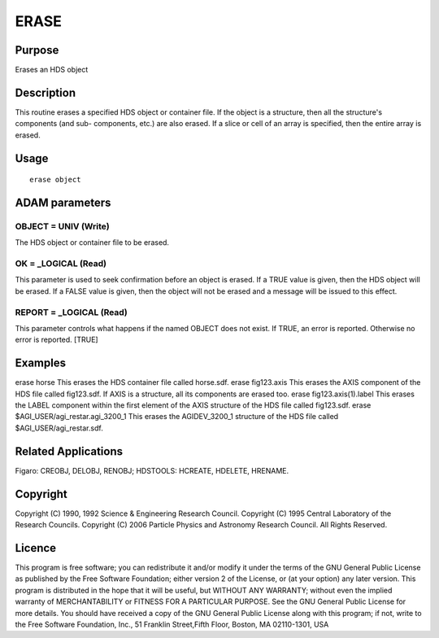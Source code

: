 

ERASE
=====


Purpose
~~~~~~~
Erases an HDS object


Description
~~~~~~~~~~~
This routine erases a specified HDS object or container file. If the
object is a structure, then all the structure's components (and sub-
components, etc.) are also erased. If a slice or cell of an array is
specified, then the entire array is erased.


Usage
~~~~~


::

    
       erase object
       



ADAM parameters
~~~~~~~~~~~~~~~



OBJECT = UNIV (Write)
`````````````````````
The HDS object or container file to be erased.



OK = _LOGICAL (Read)
````````````````````
This parameter is used to seek confirmation before an object is
erased. If a TRUE value is given, then the HDS object will be erased.
If a FALSE value is given, then the object will not be erased and a
message will be issued to this effect.



REPORT = _LOGICAL (Read)
````````````````````````
This parameter controls what happens if the named OBJECT does not
exist. If TRUE, an error is reported. Otherwise no error is reported.
[TRUE]



Examples
~~~~~~~~
erase horse
This erases the HDS container file called horse.sdf.
erase fig123.axis
This erases the AXIS component of the HDS file called fig123.sdf. If
AXIS is a structure, all its components are erased too.
erase fig123.axis(1).label
This erases the LABEL component within the first element of the AXIS
structure of the HDS file called fig123.sdf.
erase $AGI_USER/agi_restar.agi_3200_1
This erases the AGIDEV_3200_1 structure of the HDS file called
$AGI_USER/agi_restar.sdf.



Related Applications
~~~~~~~~~~~~~~~~~~~~
Figaro: CREOBJ, DELOBJ, RENOBJ; HDSTOOLS: HCREATE, HDELETE, HRENAME.


Copyright
~~~~~~~~~
Copyright (C) 1990, 1992 Science & Engineering Research Council.
Copyright (C) 1995 Central Laboratory of the Research Councils.
Copyright (C) 2006 Particle Physics and Astronomy Research Council.
All Rights Reserved.


Licence
~~~~~~~
This program is free software; you can redistribute it and/or modify
it under the terms of the GNU General Public License as published by
the Free Software Foundation; either version 2 of the License, or (at
your option) any later version.
This program is distributed in the hope that it will be useful, but
WITHOUT ANY WARRANTY; without even the implied warranty of
MERCHANTABILITY or FITNESS FOR A PARTICULAR PURPOSE. See the GNU
General Public License for more details.
You should have received a copy of the GNU General Public License
along with this program; if not, write to the Free Software
Foundation, Inc., 51 Franklin Street,Fifth Floor, Boston, MA
02110-1301, USA


